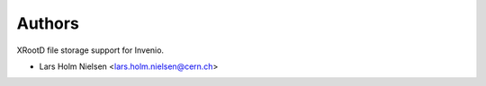 ..
    This file is part of Invenio.
    Copyright (C) 2016-2019 CERN.

    Invenio is free software; you can redistribute it and/or modify it
    under the terms of the MIT License; see LICENSE file for more details.



Authors
=======

XRootD file storage support for Invenio.

- Lars Holm Nielsen <lars.holm.nielsen@cern.ch>
